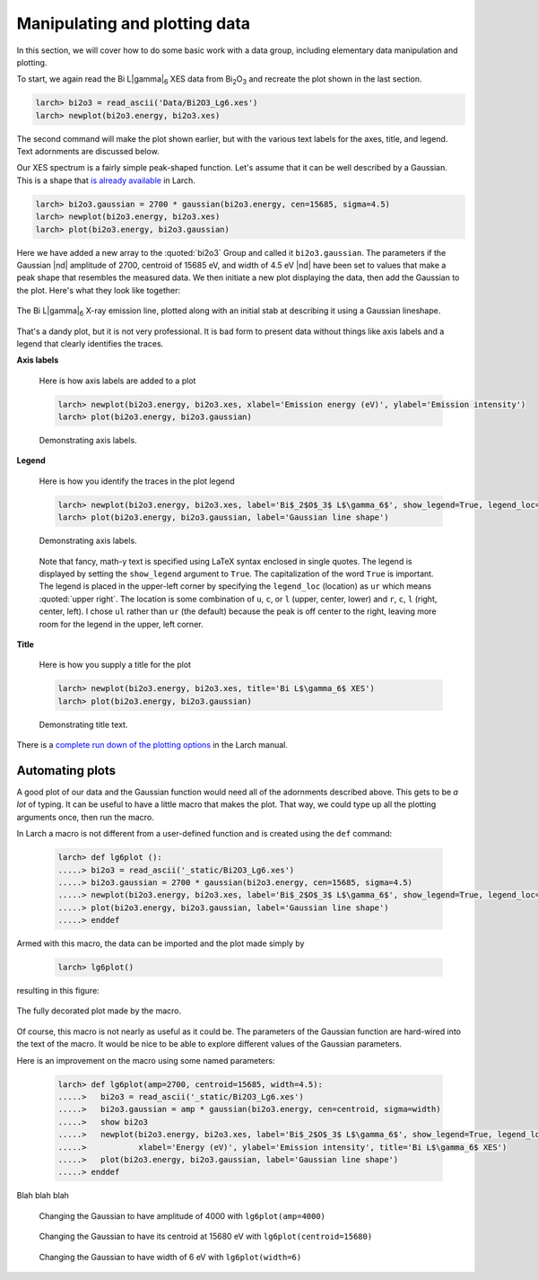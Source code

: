 ..
   The Xray::BLA and Metis document is copyright 2016 Bruce Ravel and
   released under The Creative Commons Attribution-ShareAlike License
   http://creativecommons.org/licenses/by-sa/3.0/

Manipulating and plotting data
==============================

In this section, we will cover how to do some basic work with a data
group, including elementary data manipulation and plotting.

To start, we again read the Bi  L\ |gamma|\ :sub:`6` XES data from
Bi\ :sub:`2`\ O\ :sub:`3` and recreate the plot shown in the last section.

.. code-block:: bash

   larch> bi2o3 = read_ascii('Data/Bi2O3_Lg6.xes')
   larch> newplot(bi2o3.energy, bi2o3.xes)

The second command will make the plot shown earlier, but with the
various text labels for the axes, title, and legend.  Text adornments
are discussed below.


Our XES spectrum is a fairly simple peak-shaped function.  Let's
assume that it can be well described by a Gaussian.  This is a shape
that `is already available
<http://xraypy.github.io/xraylarch/fitting/lineshapes.html#gaussian>`_
in Larch.

.. code-block:: bash

   larch> bi2o3.gaussian = 2700 * gaussian(bi2o3.energy, cen=15685, sigma=4.5)
   larch> newplot(bi2o3.energy, bi2o3.xes)
   larch> plot(bi2o3.energy, bi2o3.gaussian)

Here we have added a new array to the :quoted:`bi2o3` Group and called
it ``bi2o3.gaussian``.  The parameters if the Gaussian |nd| amplitude
of 2700, centroid of 15685 eV, and width of 4.5 eV |nd| have been set
to values that make a peak shape that resembles the measured data.  We
then initiate a new plot displaying the data, then add the Gaussian to
the plot.  Here's what they look like together:

.. figure:: ../_images/Bi_lg6_gaussian.png
   :target: ../_images/Bi_lg6_gaussian.png
   :align: center
   :width: 50%

   The Bi L\ |gamma|\ :sub:`6` X-ray emission line, plotted along with
   an initial stab at describing it using a Gaussian lineshape.

That's a dandy plot, but it is not very professional.  It is bad form
to present data without things like axis labels and a legend that
clearly identifies the traces.


**Axis labels**

  Here is how axis labels are added to a plot

  .. code-block:: bash

     larch> newplot(bi2o3.energy, bi2o3.xes, xlabel='Emission energy (eV)', ylabel='Emission intensity')
     larch> plot(bi2o3.energy, bi2o3.gaussian)

  .. figure:: ../_images/axis_labels.png
     :target: ../_images/axis_labels.png
     :align: center
     :width: 50%

     Demonstrating axis labels.

**Legend**

  Here is how you identify the traces in the plot legend

  .. code-block:: bash

     larch> newplot(bi2o3.energy, bi2o3.xes, label='Bi$_2$O$_3$ L$\gamma_6$', show_legend=True, legend_loc='ul')
     larch> plot(bi2o3.energy, bi2o3.gaussian, label='Gaussian line shape')

  .. figure:: ../_images/legend.png
     :target: ../_images/legend.png
     :align: center
     :width: 50%

     Demonstrating axis labels.
 
  Note that fancy, math-y text is specified using LaTeX syntax
  enclosed in single quotes.  The legend is displayed by setting the
  ``show_legend`` argument to ``True``.  The capitalization of the
  word ``True`` is important.  The legend is placed in the upper-left
  corner by specifying the ``legend_loc`` (location) as ``ur`` which
  means :quoted:`upper right`.  The location is some combination of
  ``u``, ``c``, or ``l`` (upper, center, lower) and ``r``, ``c``,
  ``l`` (right, center, left).  I chose ``ul`` rather than ``ur`` (the
  default) because the peak is off center to the right, leaving more
  room for the legend in the upper, left corner.

**Title**

  Here is how you supply a title for the plot

  .. code-block:: bash

     larch> newplot(bi2o3.energy, bi2o3.xes, title='Bi L$\gamma_6$ XES')
     larch> plot(bi2o3.energy, bi2o3.gaussian)

  .. figure:: ../_images/title.png
     :target: ../_images/title.png
     :align: center
     :width: 50%

     Demonstrating title text.


.. todo:: arrows and text |nd| can't say that I understand Larch's
   plot_arrow function ...

There is a `complete run down of the plotting options
<http://xraypy.github.io/xraylarch/plotting/index.html#plotopt-table>`_
in the Larch manual.

Automating plots
----------------

A good plot of our data and the Gaussian function would need all of
the adornments described above.  This gets to be `a lot` of typing.
It can be useful to have a little macro that makes the plot.  That
way, we could type up all the plotting arguments once, then run the
macro.

In Larch a macro is not different from a user-defined function and is
created using the ``def`` command:

  .. code-block:: bash

     larch> def lg6plot ():
     .....> bi2o3 = read_ascii('_static/Bi2O3_Lg6.xes')
     .....> bi2o3.gaussian = 2700 * gaussian(bi2o3.energy, cen=15685, sigma=4.5)
     .....> newplot(bi2o3.energy, bi2o3.xes, label='Bi$_2$O$_3$ L$\gamma_6$', show_legend=True, legend_loc='ul', xlabel='Energy (eV)', ylabel='Emission intensity', title='Bi L$\gamma_6$ XES')
     .....> plot(bi2o3.energy, bi2o3.gaussian, label='Gaussian line shape')
     .....> enddef

Armed with this macro, the data can be imported and the plot made
simply by 

  .. code-block:: bash

     larch> lg6plot()

resulting in this figure:

.. figure:: ../_images/simplemacro.png
   :target: ../_images/simplemacro.png
   :align: center
   :width: 50%

   The fully decorated plot made by the macro.


Of course, this macro is not nearly as useful as it could be.  The
parameters of the Gaussian function are hard-wired into the text of
the macro.  It would be nice to be able to explore different values of
the Gaussian parameters.

Here is an improvement on the macro using some named parameters:

  .. code-block:: bash

     larch> def lg6plot(amp=2700, centroid=15685, width=4.5):
     .....>   bi2o3 = read_ascii('_static/Bi2O3_Lg6.xes')
     .....>   bi2o3.gaussian = amp * gaussian(bi2o3.energy, cen=centroid, sigma=width)
     .....>   show bi2o3
     .....>   newplot(bi2o3.energy, bi2o3.xes, label='Bi$_2$O$_3$ L$\gamma_6$', show_legend=True, legend_loc='ul',
     .....>           xlabel='Energy (eV)', ylabel='Emission intensity', title='Bi L$\gamma_6$ XES')
     .....>   plot(bi2o3.energy, bi2o3.gaussian, label='Gaussian line shape')
     .....> enddef


Blah blah blah

.. subfigstart::

.. _fig-macroamp:
.. figure:: ../_images/macro_amp.png
   :target: ../_images/macro_amp.png
   :width: 100%

   Changing the Gaussian to have amplitude of 4000 with ``lg6plot(amp=4000)``

.. _fig-macrocentroid:
.. figure:: ../_images/macro_centroid.png
   :target: ../_images/macro_centroid.png
   :width: 100%

   Changing the Gaussian to have its centroid at 15680 eV with ``lg6plot(centroid=15680)``

.. _fig-macrowidth:
.. figure:: ../_images/macro_width.png
   :target: ../_images/macro_width.png
   :width: 100%

   Changing the Gaussian to have width of 6 eV with ``lg6plot(width=6)``

.. subfigend::
   :width: 0.3
   :label: _fig-macro_results

